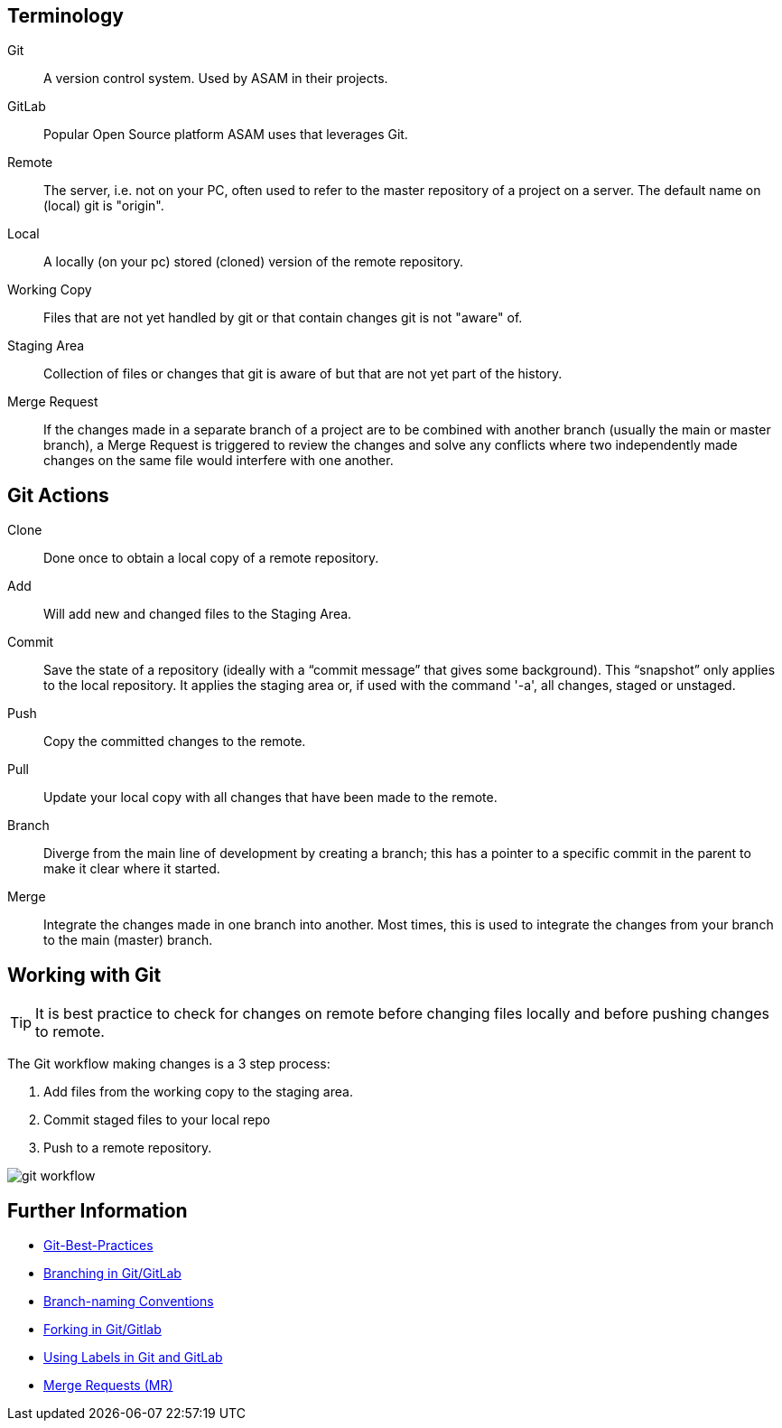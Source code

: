 

== Terminology

Git:: A version control system. Used by ASAM in their projects.

GitLab:: Popular Open Source platform ASAM uses that leverages Git.

Remote:: The server, i.e. not on your PC, often used to refer to the master repository of a project on a server. The default name on (local) git is "origin".

Local:: A locally (on your pc) stored (cloned) version of the remote repository.

Working Copy:: Files that are not yet handled by git or that contain changes git is not "aware" of.

Staging Area:: Collection of files or changes that git is aware of but that are not yet part of the history.

Merge Request:: If the changes made in a separate branch of a project are to be combined with another branch (usually the main or master branch), a Merge Request is triggered to review the changes and solve any conflicts where two independently made changes on the same file would interfere with one another.

== Git Actions

Clone:: Done once to obtain a local copy of a remote repository. 

Add:: Will add new and changed files to the Staging Area.

Commit:: Save the state of a repository (ideally with a “commit message” that gives some background). This “snapshot” only applies to the local repository. It applies the staging area or, if used with the command '-a', all changes, staged or unstaged.

Push:: Copy the committed changes to the remote.

Pull:: Update your local copy with all changes that have been made to the remote.

Branch:: Diverge from the main line of development by creating a branch; this has a pointer to a specific commit in the parent to make it clear where it started.

Merge:: Integrate the changes made in one branch into another. Most times, this is used to integrate the changes from your branch to the main (master) branch.


== Working with Git

TIP: It is best practice to check for changes on remote before changing files locally and before pushing changes to remote. 

The Git workflow making changes is a 3 step process:

. Add files from the working copy to the staging area. 
. Commit staged files to your local repo
. Push to a remote repository.

image::../images/git_workflow.svg[]

== Further Information

- link:Git-Best-Practices.md[Git-Best-Practices]
- link:Branching.md[Branching in Git/GitLab]
- link:Branch-Naming-Conventions.adoc[Branch-naming Conventions]
- link:Forking.md[Forking in Git/Gitlab]
- link:ASAM-Issue-and-MR-Labels.md[Using Labels in Git and GitLab]
- link:Merge-Requests.adoc[Merge Requests (MR)]

